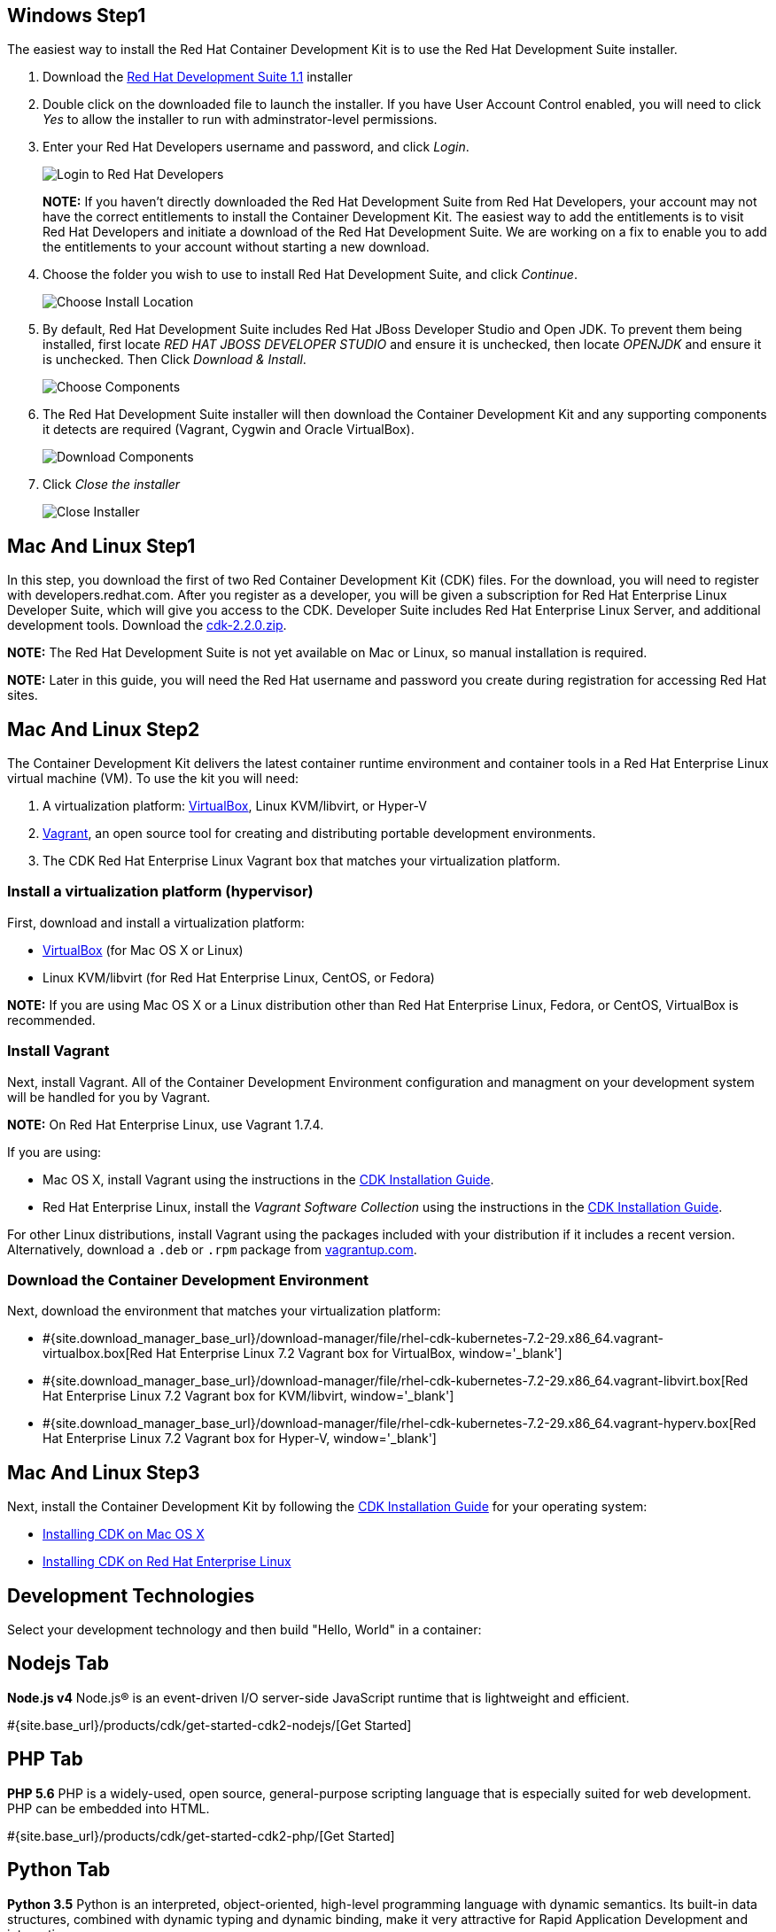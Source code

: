 :awestruct-layout: product-get-started-cdk
:awestruct-interpolate: true
:linkattrs:

## Windows Step1

The easiest way to install the Red Hat Container Development Kit is to use the Red Hat Development Suite installer.

. Download the link:#{site.download_manager_file_base_url}devsuite-1.1.0-GA-bundle-installer.exe[Red Hat Development Suite 1.1] installer
. Double click on the downloaded file to launch the installer. If you have User Account Control enabled, you will need to click _Yes_ to allow  the installer to run with adminstrator-level permissions.
. Enter your Red Hat Developers username and password, and click _Login_.
+
image:#{cdn(site.base_url + '/images/products/cdk/DevSuite_Screen_1.png')}[Login to Red Hat Developers]
+ 
[.callout-light]
*NOTE:* If you haven't directly downloaded the Red Hat Development Suite from Red Hat Developers, your account may not have the correct entitlements to install the Container Development Kit. The easiest way to add the entitlements is to visit Red Hat Developers and initiate a download of the Red Hat Development Suite. We are working on a fix to enable you to add the entitlements to your account without starting a new download.
. Choose the folder you wish to use to install Red Hat Development Suite, and click _Continue_.
+
image:#{cdn(site.base_url + '/images/products/cdk/DevSuite_Screen_2.png')}[Choose Install Location]
+ 
. By default, Red Hat Development Suite includes Red Hat JBoss Developer Studio and Open JDK. To prevent them being installed, first locate _RED HAT JBOSS DEVELOPER STUDIO_ and ensure it is unchecked, then locate _OPENJDK_ and ensure it is unchecked. Then Click _Download & Install_.
+
image:#{cdn(site.base_url + '/images/products/cdk/DevSuite_Screen_3.png')}[Choose Components]
+ 
. The Red Hat Development Suite installer will then download the Container Development Kit and any supporting components it detects are required (Vagrant, Cygwin and Oracle VirtualBox).
+
image:#{cdn(site.base_url + '/images/products/cdk/DevSuite_Screen_4.png')}[Download Components]
+ 
. Click _Close the installer_
+
image:#{cdn(site.base_url + '/images/products/cdk/DevSuite_Screen_5.png')}[Close Installer]

## Mac And Linux Step1

In this step, you download the first of two Red Container Development Kit (CDK) files. For the download, you will need to register with developers.redhat.com. After you register as a developer, you will be given a subscription for Red Hat Enterprise Linux Developer Suite, which will give you access to the CDK. Developer Suite includes Red Hat Enterprise Linux Server, and additional development tools.
Download the link:#{site.download_manager_file_base_url}cdk-2.2.0.zip[cdk-2.2.0.zip].

[.callout-light]
*NOTE:* The Red Hat Development Suite is not yet available on Mac or Linux, so manual installation is required.

[.callout-light]
*NOTE:* Later in this guide, you will need the Red Hat username and password you create during registration for accessing Red Hat sites.

## Mac And Linux Step2

The Container Development Kit delivers the latest container runtime environment and container tools in a Red Hat Enterprise Linux virtual machine (VM). To use the kit you will need:

. A virtualization platform: http://virtualbox.org/[VirtualBox, window='_blank'], Linux KVM/libvirt, or Hyper-V
. http://www.vagrantup.com/about.html[Vagrant, window='_blank'], an open source tool for creating and distributing portable development environments.
. The CDK Red Hat Enterprise Linux Vagrant box that matches your virtualization platform.

### Install a virtualization platform (hypervisor)

First, download and install a virtualization platform:

* https://www.virtualbox.org/wiki/Downloads[VirtualBox, window='_blank'] (for Mac OS X or Linux)
* Linux KVM/libvirt (for Red Hat Enterprise Linux, CentOS, or Fedora)

[.callout-light]
*NOTE:* If you are using Mac OS X or a Linux distribution other than Red Hat Enterprise Linux, Fedora, or CentOS, VirtualBox is recommended.

### Install Vagrant

Next, install Vagrant. All of the Container Development Environment configuration and managment on your development system will be handled for you by Vagrant.

[.callout-light]
*NOTE:* On Red Hat Enterprise Linux, use Vagrant 1.7.4.

If you are using:

* Mac OS X, install Vagrant using the instructions in the https://access.redhat.com/documentation/en/red-hat-container-development-kit/2.2/installation-guide/#mac-soft-install[CDK Installation Guide, window='_blank'].
* Red Hat Enterprise Linux, install the _Vagrant Software Collection_ using the instructions in the https://access.redhat.com/documentation/en/red-hat-container-development-kit/2.2/installation-guide/#installing_virtualization_and_container_development_kit_components[CDK Installation Guide, window='_blank'].
//* CentOS Linux, install the _Vagrant Software Collection_ using the instructions in the https://access.redhat.com/documentation/en/red-hat-container-development-kit/2.2/installation-guide/#installing_virtualization_and_container_development_kit_components[CDK Installation Guide, window='_blank'].
//* Fedora 23, install the Vagrant packages included with Fedora using `dnf`. See the https://access.redhat.com/documentation/en/red-hat-container-development-kit/2.2/installation-guide/#installing_virtualization_and_container_development_kit_components[CDK Installation Guide, window='_blank'].

For other Linux distributions, install Vagrant using the packages included with your distribution if it includes a recent version. Alternatively, download a `.deb` or `.rpm` package from https://vagrantup.com/downloads.html[vagrantup.com, window='_blank'].

### Download the Container Development Environment

Next, download the environment that matches your virtualization platform:

// FIXME These will need to be updated for GA and later.
* #{site.download_manager_base_url}/download-manager/file/rhel-cdk-kubernetes-7.2-29.x86_64.vagrant-virtualbox.box[Red Hat Enterprise Linux 7.2 Vagrant box for VirtualBox, window='_blank']
* #{site.download_manager_base_url}/download-manager/file/rhel-cdk-kubernetes-7.2-29.x86_64.vagrant-libvirt.box[Red Hat Enterprise Linux 7.2 Vagrant box for KVM/libvirt, window='_blank']
* #{site.download_manager_base_url}/download-manager/file/rhel-cdk-kubernetes-7.2-29.x86_64.vagrant-hyperv.box[Red Hat Enterprise Linux 7.2 Vagrant box for Hyper-V, window='_blank']

## Mac And Linux Step3

Next, install the Container Development Kit by following the https://access.redhat.com/documentation/en/red-hat-container-development-kit/2.2/installation-guide/[CDK Installation Guide, window='_blank'] for your operating system:

* https://access.redhat.com/documentation/en/red-hat-container-development-kit/2.2/installation-guide/#installing_container_development_kit_on_mac_os_x[Installing CDK on Mac OS X, window='_blank']
* https://access.redhat.com/documentation/en/red-hat-container-development-kit/2.2/installation-guide/#installing_container_development_kit_on_red_hat_enterprise_linux[Installing CDK on Red Hat Enterprise Linux, window='_blank']

## Development Technologies

Select your development technology and then build "Hello, World" in a container:

## Nodejs Tab

[.large-17.columns.recommended]
*Node.js v4*
Node.js® is an event-driven I/O server-side JavaScript runtime that is lightweight and efficient.

[.large-7.columns.tc-button]
#{site.base_url}/products/cdk/get-started-cdk2-nodejs/[Get Started]

## PHP Tab

[.large-17.columns.recommended]
*PHP 5.6*
PHP is a widely-used, open source, general-purpose scripting language that is especially suited for web development. PHP can be embedded into HTML.

[.large-7.columns.tc-button]
#{site.base_url}/products/cdk/get-started-cdk2-php/[Get Started]

## Python Tab

[.large-17.columns.recommended]
*Python 3.5*
Python is an interpreted, object-oriented, high-level programming language with dynamic semantics. Its built-in data structures, combined with dynamic typing and dynamic binding, make it very attractive for Rapid Application Development and integration.

[.large-7.columns.tc-button]
#{site.base_url}/products/cdk/get-started-cdk2-python/[Get Started]

## Ruby Tab

[.large-17.columns.recommended]
*Ruby 2.3*
Ruby is a dynamic, reflective, object-oriented, general-purpose programming language.

[.large-7.columns.tc-button]
#{site.base_url}/products/cdk/get-started-cdk2-ruby/[Get Started]
